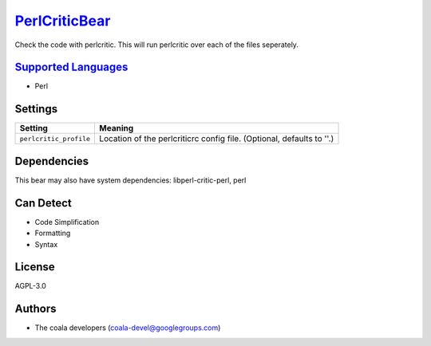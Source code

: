 `PerlCriticBear <https://github.com/coala-analyzer/coala-bears/tree/master/bears/perl/PerlCriticBear.py>`_
==================

Check the code with perlcritic. This will run perlcritic over
each of the files seperately.

`Supported Languages <../README.rst>`_
-----

* Perl

Settings
--------

+-------------------------+------------------------------------------------------+
| Setting                 |  Meaning                                             |
+=========================+======================================================+
|                         |                                                      |
| ``perlcritic_profile``  | Location of the perlcriticrc config file. (Optional, |
|                         | defaults to ''.)                                     |
|                         |                                                      |
+-------------------------+------------------------------------------------------+


Dependencies
------------

.. code-block:: bash


This bear may also have system dependencies: libperl-critic-perl, perl

Can Detect
----------

* Code Simplification
* Formatting
* Syntax

License
-------

AGPL-3.0

Authors
-------

* The coala developers (coala-devel@googlegroups.com)
